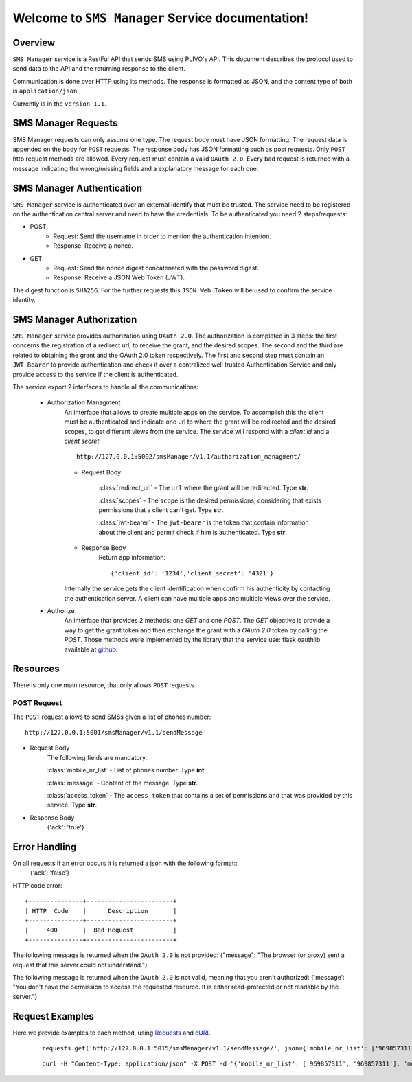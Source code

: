 Welcome to ``SMS Manager`` Service documentation!
=================================================

Overview
--------
``SMS Manager`` service is a RestFul API that sends SMS using PLIVO's API.
This document describes the protocol used to send data to the API and the returning response to the client.

Communication is done over HTTP using its methods. The response is formatted as JSON,
and the content type of both is ``application/json``.

Currently is in the ``version 1.1``.

SMS Manager Requests
--------------------
SMS Manager requests can only assume one type.
The request body must have JSON formatting.
The request data is appended on the body for ``POST`` requests. The response body has JSON formatting such as post requests.
Only ``POST`` http request methods are allowed.
Every request must contain a valid ``OAuth 2.0``.
Every bad request is returned with a message indicating the wrong/missing fields and a explanatory message for each one.

SMS Manager Authentication
--------------------------
``SMS Manager`` service is authenticated over an external identify that must be trusted. The service need to be registered on the authentication central server and need to have the credentials. To be authenticated you need 2 steps/requests:

- POST
    - Request: Send the username in order to mention the authentication intention.
    - Response: Receive a nonce.

- GET
    - Request: Send the nonce digest concatenated with the password digest.
    - Response: Receive a JSON Web Token (JWT).

The digest function is ``SHA256``.
For the further requests this ``JSON Web Token`` will be used to confirm the service identity.

SMS Manager Authorization
-------------------------
``SMS Manager`` service provides authorization using ``OAuth 2.0``. The authorization is completed in 3 steps: the first concerns the registration of a redirect url, to receive the grant, and the desired scopes. The second and the third are related to obtaining the grant and the OAuth 2.0 token respectively. The first and second step must contain an ``JWT-Bearer`` to provide authentication and check it over a centralized well trusted Authentication Service and only provide access to the service if the client is authenticated.

The service export 2 interfaces to handle all the communications:

    - Authorization Managment
        An interface that allows to create multiple apps on the service. To accomplish this the client must be authenticated and indicate one url to where the grant will be redirected and the desired scopes, to get different views from the service. The service will respond with a `client id` and a `client secret`::

            http://127.0.0.1:5002/smsManager/v1.1/authorization_managment/

        - Request Body

            :class:`redirect_uri`
            - The ``url`` where the grant will be redirected. Type **str**.

            :class:`scopes`
            - The ``scope`` is the desired permissions, considering that exists permissions that a client can't get. Type **str**.

            :class:`jwt-bearer`
            - The ``jwt-bearer`` is the token that contain information about the client and permit check if him is authenticated. Type **str**.

        - Response Body
            Return app information::

            {'client_id': '1234','client_secret': '4321'}

        Internally the service gets the client identification when confirm his authenticity by contacting the authentication server.
        A client can have multiple apps and multiple views over the service. 
    - Authorize
        An interface that provides 2 methods: one `GET` and one `POST`. The `GET` objective is provide a way to get the grant token and then exchange the grant with a `OAuth 2.0` token by calling the `POST`. Those methods were implemented by the library that the service use: flask oauthlib available at `github`_.
        
        .. _github: https://github.com/lepture/flask-oauthlib


Resources
---------
There is only one main resource, that only allows ``POST`` requests. 

============
POST Request
============
The ``POST`` request allows to send SMSs given a list of phones number::

    http://127.0.0.1:5001/smsManager/v1.1/sendMessage

- Request Body
    The following fields are mandatory.

    :class:`mobile_nr_list`
    - List of phones number. Type **int**.

    :class:`message`
    - Content of the message. Type **str**.

    :class:`access_token`
    - The ``access token`` that contains a set of permissions and that was provided by this service. Type **str**.

- Response Body
    {'ack': 'true'}


Error Handling
--------------
On all requests if an error occurs it is returned a json with the following format::
     {'ack': 'false'}

HTTP code error::

    +---------------+------------------------+
    | HTTP  Code    |      Description       |
    +---------------+------------------------+
    |     400       |  Bad Request           |
    +---------------+------------------------+

The following message is returned when the ``OAuth 2.0`` is not provided: {"message": "The browser (or proxy) sent a request that this server could not understand."}

The following message is returned when the ``OAuth 2.0`` is not valid, meaning that you aren't authorized: {'message': "You don't have the permission to access the requested resource. It is either read-protected or not readable by the server."}

Request Examples
----------------
Here we provide examples to each method, using `Requests <http://docs.python-requests.org/en/master/>`_ and
`cURL <https://curl.haxx.se/>`_.

    ::

        requests.get('http://127.0.0.1:5015/smsManager/v1.1/sendMessage/', json={'mobile_nr_list': ['969857311', '969857311'], 'message': 'Hi from TeamUp!', 'access_token': 'helloworld'})

    ::

        curl -H "Content-Type: application/json" -X POST -d '{'mobile_nr_list': ['969857311', '969857311'], 'message': 'Hi from TeamUp!', 'access_token': 'helloworld'}' http://127.0.0.1:5015/smsManager/v1.1/sendMessage/


        